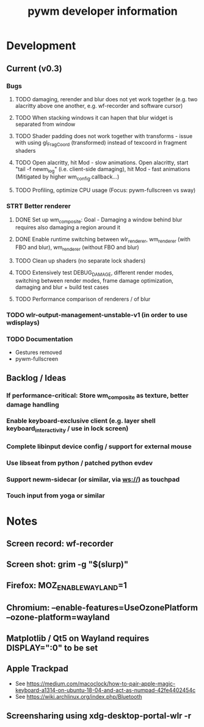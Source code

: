 #+TITLE: pywm developer information

* Development
** Current (v0.3)
*** Bugs
**** TODO damaging, rerender and blur does not yet work together (e.g. two alacritty above one another, e.g. wf-recorder and software cursor)
**** TODO When stacking windows it can hapen that blur widget is separated from window
**** TODO Shader padding does not work together with transforms - issue with using gl_FragCoord (transformed) instead of texcoord in fragment shaders
**** TODO Open alacritty, hit Mod - slow animations. Open alacritty, start "tail -f newm_log" (i.e. client-side damaging), hit Mod - fast animations (Mitigated by higher wm_config.callback...)
**** TODO Profiling, optimize CPU usage (Focus: pywm-fullscreen vs sway)

*** STRT Better renderer
**** DONE Set up wm_composite: Goal - Damaging a window behind blur requires also damaging a region around it
**** DONE Enable runtime switching between wlr_renderer, wm_renderer (with FBO and blur), wm_renderer (without FBO and blur)
**** TODO Clean up shaders (no separate lock shaders)
**** TODO Extensively test DEBUG_DAMAGE, different render modes, switching between render modes, frame damage optimization, damaging and blur + build test cases
**** TODO Performance comparison of renderers / of blur

*** TODO wlr-output-management-unstable-v1 (in order to use wdisplays)
*** TODO Documentation
    - Gestures removed
    - pywm-fullscreen

** Backlog / Ideas
*** If performance-critical: Store wm_composite as texture, better damage handling
*** Enable keyboard-exclusive client (e.g. layer shell keyboard_interactivity / use in lock screen)
*** Complete libinput device config / support for external mouse
*** Use libseat from python / patched python evdev
*** Support newm-sidecar (or similar, via ws://) as touchpad
*** Touch input from yoga or similar


* Notes
** Screen record: wf-recorder
** Screen shot: grim -g "$(slurp)"
** Firefox: MOZ_ENABLE_WAYLAND=1
** Chromium: --enable-features=UseOzonePlatform --ozone-platform=wayland
** Matplotlib / Qt5 on Wayland requires DISPLAY=":0" to be set
** Apple Trackpad
    - See https://medium.com/macoclock/how-to-pair-apple-magic-keyboard-a1314-on-ubuntu-18-04-and-act-as-numpad-42fe4402454c
    - See https://wiki.archlinux.org/index.php/Bluetooth
** Screensharing using xdg-desktop-portal-wlr -r
